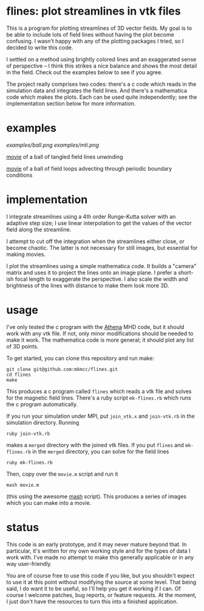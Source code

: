 #+STARTUP:showall

* flines: plot streamlines in vtk files
  This is a program for plotting streamlines of 3D vector fields.  My
  goal is to be able to include lots of field lines without having the
  plot become confusing.  I wasn't happy with any of the plotting
  packages I tried, so I decided to write this code.  

  I settled on a method using brightly colored lines and an
  exaggerated sense of perspective -- I think this strikes a nice
  balance and shows the most detail in the field.  Check out the
  examples below to see if you agree.

  The project really comprises two codes: there's a c code which reads
  in the simulation data and integrates the field lines.  And there's
  a mathematica code which makes the plots.  Each can be used quite
  independently; see the implementation section below for more
  information.

* examples
  [[examples/ball.png]]
  [[examples/mti.png]]

  [[http://astro.berkeley.edu/~mkmcc/spaghetti.mov][movie]] of a ball of tangled field lines unwinding

  [[http://astro.berkeley.edu/~mkmcc/loop.mov][movie]] of a ball of field loops advecting through periodic boundary
  conditions

* implementation
  I integrate streamlines using a 4th order Runge-Kutta solver with
  an adaptive step size; I use linear interpolation to get the values
  of the vector field along the streamline.

  I attempt to cut off the integration when the streamlines either
  close, or become chaotic.  The latter is not necessary for still
  images, but essential for making movies.

  I plot the streamlines using a simple mathematica code.  It builds a
  "camera" matrix and uses it to project the lines onto an image
  plane.  I prefer a short-ish focal length to exaggerate the
  perspective.  I also scale the width and brightness of the lines
  with distance to make them look more 3D.

* usage
  I've only tested the c program with the [[https://trac.princeton.edu/Athena/][Athena]] MHD code, but it
  should work with any vtk file.  If not, only minor modifications
  should be needed to make it work.  The mathematica code is more
  general; it should plot any list of 3D points.

  To get started, you can clone this repository and run make:
  #+BEGIN_EXAMPLE
  git clone git@github.com:mkmcc/flines.git
  cd flines
  make
  #+END_EXAMPLE

  This produces a c program called =flines= which reads a vtk file
  and solves for the magnetic field lines.  There's a ruby script
  =mk-flines.rb= which runs the c program automatically.

  If you run your simulation under MPI, put =join_vtk.x= and
  =join-vtk.rb= in the simulation directory.  Running
  #+BEGIN_EXAMPLE
  ruby join-vtk.rb
  #+END_EXAMPLE
  makes a =merged= directory with the joined vtk files.  If you put
  =flines= and =mk-flines.rb= in the =merged= directory, you can
  solve for the field lines 
  #+BEGIN_EXAMPLE
  ruby mk-flines.rb
  #+END_EXAMPLE
  Then, copy over the =movie.m= script and run it
  #+BEGIN_EXAMPLE
  mash movie.m
  #+END_EXAMPLE
  (this using the awesome [[http://ai.eecs.umich.edu/people/dreeves/mash/][mash]] script).  This produces a series of
  images which you can make into a movie.

* status
  This code is an early prototype, and it may never mature beyond
  that.  In particular, it's written for my own working style and for
  the types of data I work with.  I've made no attempt to make this
  generally applicable or in any way user-friendly.

  You are of course free to use this code if you like, but you
  shouldn't expect to use it at this point without modifying the
  source at some level.  That being said, I do want it to be useful,
  so I'll help you get it working if I can.  Of course I welcome
  patches, bug reports, or feature requests.  At the moment, I just
  don't have the resources to turn this into a finished application.
